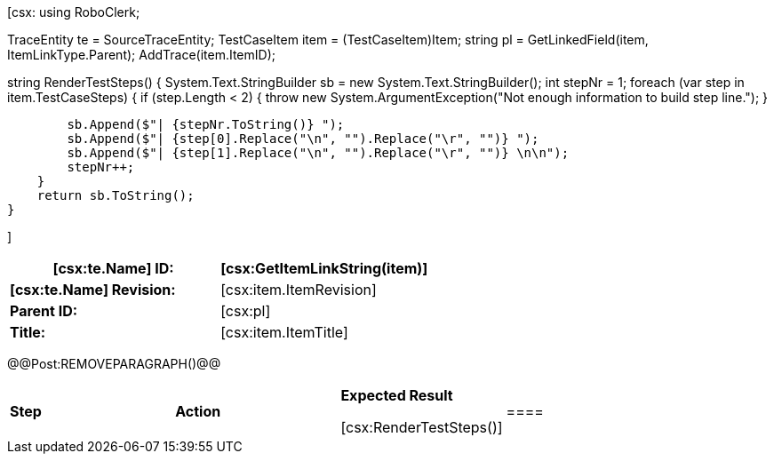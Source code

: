 ﻿[csx:
// this first scripting block can be used to set up any prerequisites
// pre-calculate fields for later use etc.
// These tables are pretty complex and since the intended end document is
// Microsoft Word we have to insert the REMOVEPARAGRAPH tags. These are 
// removed in post processing and Word then merges the two tables into one. 
using RoboClerk;

TraceEntity te = SourceTraceEntity;
TestCaseItem item = (TestCaseItem)Item;
string pl = GetLinkedField(item, ItemLinkType.Parent);
AddTrace(item.ItemID);

string RenderTestSteps()
{
    System.Text.StringBuilder sb = new System.Text.StringBuilder();
    int stepNr = 1;
    foreach (var step in item.TestCaseSteps)
    {	
        if (step.Length < 2)
        {
            throw new System.ArgumentException("Not enough information to build step line.");
        }
                
        sb.Append($"| {stepNr.ToString()} ");
        sb.Append($"| {step[0].Replace("\n", "").Replace("\r", "")} ");
        sb.Append($"| {step[1].Replace("\n", "").Replace("\r", "")} \n\n");
        stepNr++;
    }
    return sb.ToString();
}

]
|====
| *[csx:te.Name] ID:* | [csx:GetItemLinkString(item)]

| *[csx:te.Name] Revision:* | [csx:item.ItemRevision]

| *Parent ID:* | [csx:pl]

| *Title:* | [csx:item.ItemTitle]
|====

@@Post:REMOVEPARAGRAPH()@@

|====

| *Step* | *Action* | *Expected Result* 

[csx:RenderTestSteps()]|====
